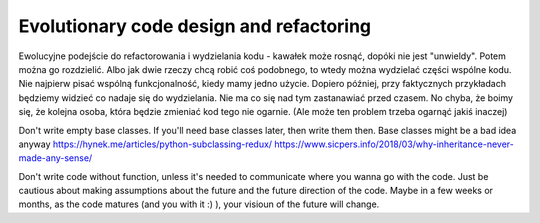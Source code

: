 Evolutionary code design and refactoring
========================================

.. post::
   :author: Michal Bultrowicz
   :tags: Python, quality_assurance, refactoring

Ewolucyjne podejście do refactorowania i wydzielania kodu - kawałek może rosnąć, dopóki nie jest "unwieldy".
Potem można go rozdzielić.
Albo jak dwie rzeczy chcą robić coś podobnego, to wtedy można wydzielać części wspólne kodu.
Nie najpierw pisać wspólną funkcjonalność, kiedy mamy jedno użycie.
Dopiero później, przy faktycznych przykładach będziemy widzieć co nadaje się do wydzielania.
Nie ma co się nad tym zastanawiać przed czasem.
No chyba, że boimy się, że kolejna osoba, która będzie zmieniać kod tego nie ogarnie.
(Ale może ten problem trzeba ogarnąć jakiś inaczej)

Don't write empty base classes. If you'll need base classes later, then write them then.
Base classes might be a bad idea anyway
https://hynek.me/articles/python-subclassing-redux/
https://www.sicpers.info/2018/03/why-inheritance-never-made-any-sense/

Don't write code without function, unless it's needed to communicate where you wanna go with the code.
Just be cautious about making assumptions about the future and the future direction of the code.
Maybe in a few weeks or months, as the code matures (and you with it :) ), your visioun of the future will change.
